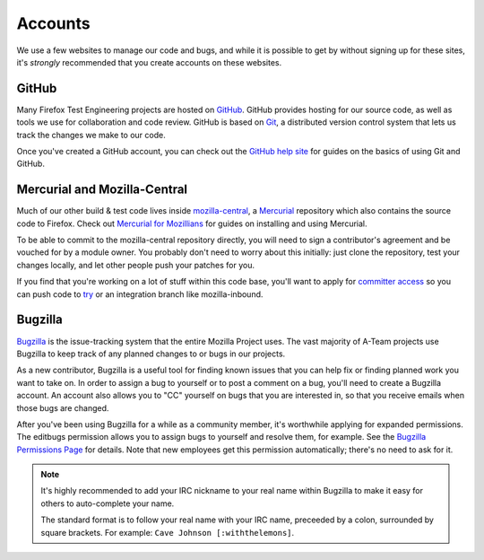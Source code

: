 Accounts
========

We use a few websites to manage our code and bugs, and while it is possible to
get by without signing up for these sites, it's *strongly* recommended that
you create accounts on these websites.

GitHub
------

Many Firefox Test Engineering projects are hosted on GitHub_. GitHub provides hosting for our
source code, as well as tools we use for collaboration and code review. GitHub
is based on Git_, a distributed version control system that lets us track the
changes we make to our code.

Once you've created a GitHub account, you can check out the `GitHub help site`_
for guides on the basics of using Git and GitHub.

.. seealso::

   `Mozilla Services on GitHub <https://github.com/mozilla-services/>`_
      Mozilla Services' organization account on GitHub.
   `Mozilla on GitHub <https://github.com/mozilla/>`_
      Mozilla's organization account on GitHub.

.. _GitHub: https://github.com/
.. _Git: https://git-scm.com/
.. _GitHub help site: https://help.github.com/


Mercurial and Mozilla-Central
-----------------------------

Much of our other build & test code lives inside `mozilla-central`_,
a `Mercurial`_ repository which also contains the source code to Firefox. Check 
out `Mercurial for Mozillians`_ for guides on installing and using Mercurial.

To be able to commit to the mozilla-central repository directly, you will need to
sign a contributor's agreement and be vouched for by a module owner. You
probably don't need to worry about this initially: just clone the
repository, test your changes locally, and let other people
push your patches for you.

If you find that you're working on a lot of stuff within this
code base, you'll want to apply for `committer access`_ so you can push
code to try_ or an integration branch like mozilla-inbound.

.. _mozilla-central: https://developer.mozilla.org/en-US/docs/mozilla-central
.. _Mercurial: https://www.mercurial-scm.org/
.. _Mercurial for Mozillians: https://mozilla-version-control-tools.readthedocs.io/en/latest/hgmozilla/
.. _`committer access`: https://www.mozilla.org/en-US/about/governance/policies/commit/
.. _try: https://wiki.mozilla.org/Build:TryServer

Bugzilla
--------

Bugzilla_ is the issue-tracking system that the entire Mozilla Project uses.
The vast majority of A-Team projects use Bugzilla to keep track of any planned
changes to or bugs in our projects.

As a new contributor, Bugzilla is a useful tool for finding known issues that
you can help fix or finding planned work you want to take on. In order to
assign a bug to yourself or to post a comment on a bug, you'll need to create
a Bugzilla account. An account also allows you to "CC" yourself on bugs that
you are interested in, so that you receive emails when those bugs are changed.

After you've been using Bugzilla for a while as a community member,
it's worthwhile applying for expanded permissions. The editbugs
permission allows you to assign bugs to yourself and resolve them, for
example. See the `Bugzilla Permissions Page`_ for details. Note that
new employees get this permission automatically; there's no need to ask for it.

.. note:: It's highly recommended to add your IRC nickname to your real name
   within Bugzilla to make it easy for others to auto-complete your name.

   The standard format is to follow your real name with your IRC name,
   preceeded by a colon, surrounded by square brackets. For example:
   ``Cave Johnson [:withthelemons]``.

.. _Bugzilla: https://bugzilla.mozilla.org/
.. _`Bugzilla Permissions Page`: https://bugzilla.mozilla.org/page.cgi?id=get_permissions.html
